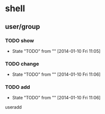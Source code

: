 * shell
** user/group
*** TODO show
- State "TODO"       from ""           [2014-01-10 Fri 11:05]
*** TODO change
- State "TODO"       from ""           [2014-01-10 Fri 11:06]
*** TODO add
- State "TODO"       from ""           [2014-01-10 Fri 11:06]
useradd
